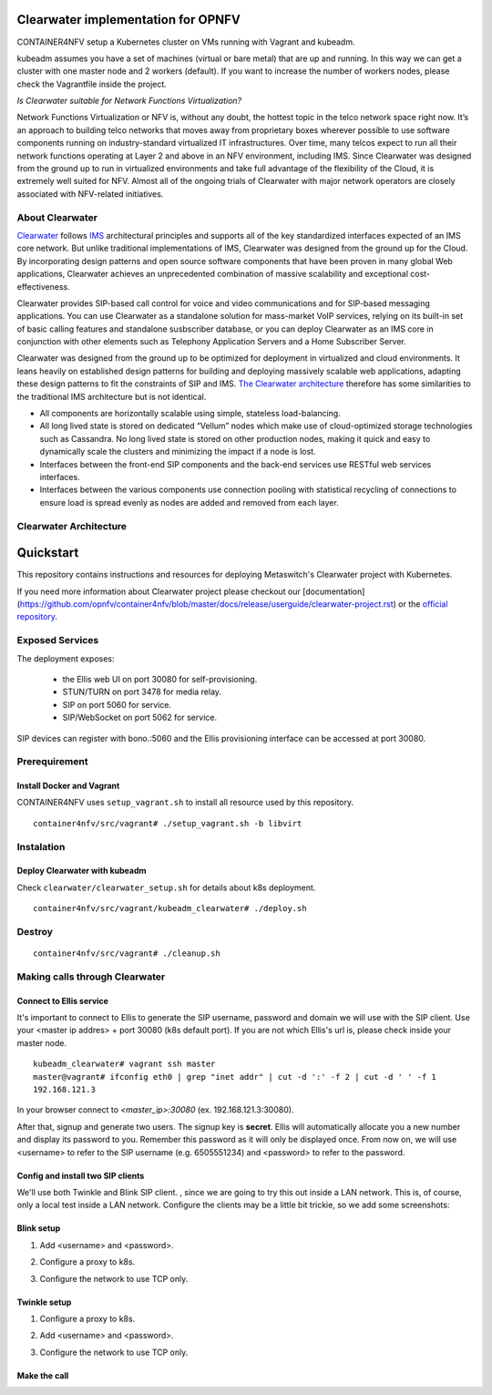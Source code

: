 ***********************************
Clearwater implementation for OPNFV
***********************************

CONTAINER4NFV setup a Kubernetes cluster on VMs running with Vagrant and kubeadm.

kubeadm assumes you have a set of machines (virtual or bare metal) that are up and running. In this way we can get a cluster with one master node and 2 workers (default). If you want to increase the number of workers nodes, please check the Vagrantfile inside the project.


*Is Clearwater suitable for Network Functions Virtualization?*

Network Functions Virtualization or NFV is, without any doubt, the hottest topic in the telco network space right now.  It’s an approach to building telco networks that moves away from proprietary boxes wherever possible to use software components running on industry-standard virtualized IT infrastructures.  Over time, many telcos expect to run all their network functions operating at Layer 2 and above in an NFV environment, including IMS.  Since Clearwater was designed from the ground up to run in virtualized environments and take full advantage of the flexibility of the Cloud, it is extremely well suited for NFV.  Almost all of the ongoing trials of Clearwater with major network operators are closely associated with NFV-related initiatives.


About Clearwater
################

`Clearwater <http://www.projectclearwater.org/about-clearwater/>`_ follows `IMS <https://en.wikipedia.org/wiki/IP_Multimedia_Subsystem>`_ architectural principles and supports all of the key standardized interfaces expected of an IMS core network.  But unlike traditional implementations of IMS, Clearwater was designed from the ground up for the Cloud.  By incorporating design patterns and open source software components that have been proven in many global Web applications, Clearwater achieves an unprecedented combination of massive scalability and exceptional cost-effectiveness.

Clearwater provides SIP-based call control for voice and video communications and for SIP-based messaging applications.  You can use Clearwater as a standalone solution for mass-market VoIP services, relying on its built-in set of basic calling features and standalone susbscriber database, or you can deploy Clearwater as an IMS core in conjunction with other elements such as Telephony Application Servers and a Home Subscriber Server.

Clearwater was designed from the ground up to be optimized for deployment in virtualized and cloud environments. It leans heavily on established design patterns for building and deploying massively scalable web applications, adapting these design patterns to fit the constraints of SIP and IMS. `The Clearwater architecture <http://www.projectclearwater.org/technical/clearwater-architecture/>`_ therefore has some similarities to the traditional IMS architecture but is not identical.

- All components are horizontally scalable using simple, stateless load-balancing.
- All long lived state is stored on dedicated “Vellum” nodes which make use of cloud-optimized storage technologies such as Cassandra. No long lived state is stored on other production nodes, making it quick and easy to dynamically scale the clusters and minimizing the impact if a node is lost.
- Interfaces between the front-end SIP components and the back-end services use RESTful web services interfaces.
- Interfaces between the various components use connection pooling with statistical recycling of connections to ensure load is spread evenly as nodes are added and removed from each layer.


Clearwater Architecture
#######################

.. image:: img/clearwater_architecture.png
   :width: 800px
   :alt: Clearwater Architecture


**********
Quickstart
**********

This repository contains instructions and resources for deploying Metaswitch's Clearwater project with Kubernetes.


If you need more information about Clearwater project please checkout our
[documentation](https://github.com/opnfv/container4nfv/blob/master/docs/release/userguide/clearwater-project.rst)
or the `official repository <https://github.com/Metaswitch/clearwater-docker>`_.


Exposed Services
################


The deployment exposes:

    - the Ellis web UI on port 30080 for self-provisioning.
    - STUN/TURN on port 3478 for media relay.
    - SIP on port 5060 for service.
    - SIP/WebSocket on port 5062 for service.

SIP devices can register with bono.:5060 and the Ellis provisioning interface can be accessed at port 30080.


Prerequirement
##############

Install Docker and Vagrant
********************************************

CONTAINER4NFV uses ``setup_vagrant.sh`` to install all resource used by this repository.

::

    container4nfv/src/vagrant# ./setup_vagrant.sh -b libvirt

Instalation
##############

Deploy Clearwater with kubeadm
********************************************

Check ``clearwater/clearwater_setup.sh`` for details about k8s deployment.


::

    container4nfv/src/vagrant/kubeadm_clearwater# ./deploy.sh


Destroy
##########

::

    container4nfv/src/vagrant# ./cleanup.sh


Making calls through Clearwater
###############################


Connect to Ellis service
********************************************
It's important to connect to Ellis to generate the SIP username, password and domain we will use with the SIP client.
Use your <master ip addres> + port 30080 (k8s default port). If you are not which Ellis's url is, please check inside your master node.

::

    kubeadm_clearwater# vagrant ssh master
    master@vagrant# ifconfig eth0 | grep "inet addr" | cut -d ':' -f 2 | cut -d ' ' -f 1
    192.168.121.3

In your browser connect to `<master_ip>:30080` (ex. 192.168.121.3:30080).


After that, signup and generate two users. The signup key is **secret**. Ellis will automatically allocate you a new number and display
its password to you. Remember this password as it will only be displayed once.
From now on, we will use <username> to refer to the SIP username (e.g. 6505551234) and <password> to refer to the password.


Config and install two SIP clients
********************************************
We'll use both Twinkle and Blink SIP client. , since we are going to try this out inside a LAN network.
This is, of course, only a local test inside a LAN network. Configure the clients may be a little bit trickie, so we add some screenshots:


Blink setup
********************************************
1. Add <username> and <password>.

.. image:: img/blink01.png
   :width: 800px
   :alt: Blink SIP client


2. Configure a proxy to k8s.


.. image:: img/blink02.png
   :width: 800px
   :alt: Blink SIP client


3. Configure the network to use TCP only.


.. image:: img/blink03.png
   :width: 800px
   :alt: Blink SIP client


.. image:: img/blink04.png
   :width: 800px
   :alt: Blink SIP client


Twinkle setup
********************************************

1. Configure a proxy to k8s.


.. image:: img/twinkle01.png
   :width: 800px
   :alt: Twinkle SIP client


2. Add <username> and <password>.


.. image:: img/twinkle02.png
   :width: 800px
   :alt: Twinkle SIP client


3. Configure the network to use TCP only.


.. image:: img/twinkle03.png
   :width: 800px
   :alt: Twinkle SIP client


Make the call
********************************************


.. image:: img/call.png
   :width: 800px
   :alt: Call

